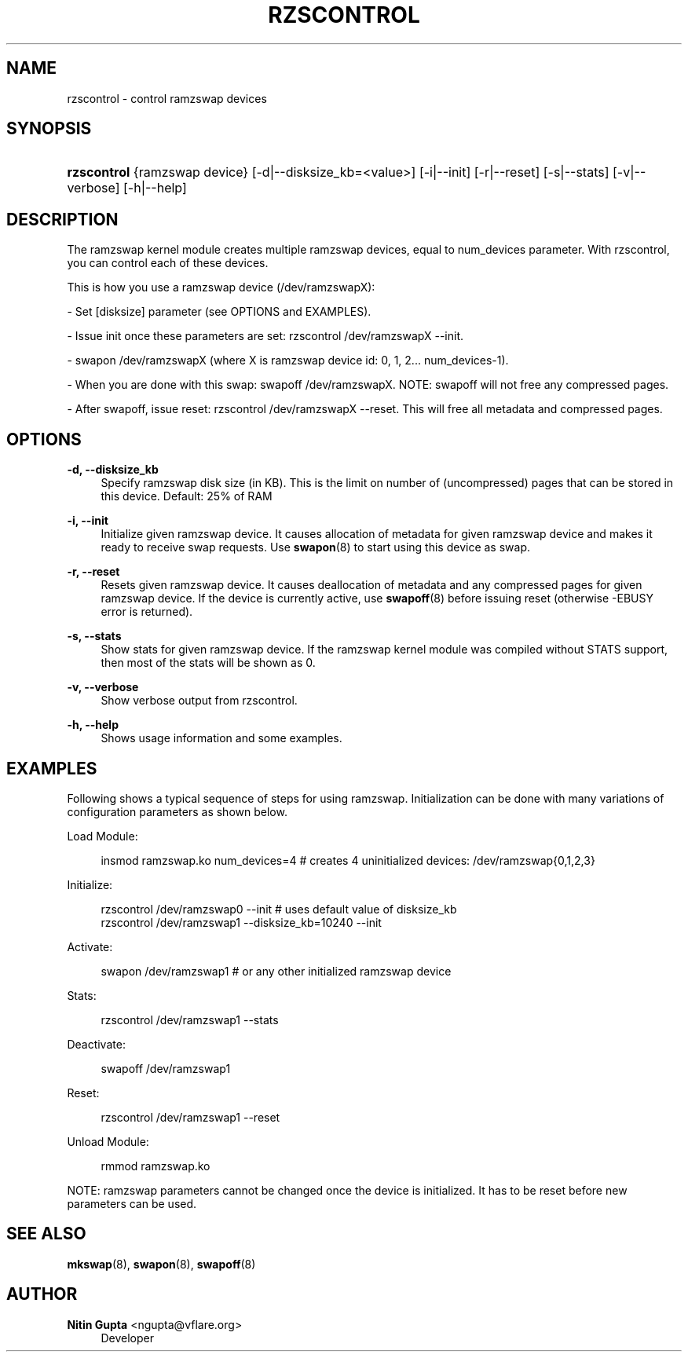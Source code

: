 '\" t
.\"     Title: rzscontrol
.\"    Author: Nitin Gupta <ngupta@vflare.org>
.\" Generator: DocBook XSL Stylesheets v1.75.2 <http://docbook.sf.net/>
.\"      Date: 05/19/2010
.\"    Manual:  
.\"    Source:    
.\"  Language: English
.\"
.TH "RZSCONTROL" "1" "05/19/2010" "" ""
.\" -----------------------------------------------------------------
.\" * set default formatting
.\" -----------------------------------------------------------------
.\" disable hyphenation
.nh
.\" disable justification (adjust text to left margin only)
.ad l
.\" -----------------------------------------------------------------
.\" * MAIN CONTENT STARTS HERE *
.\" -----------------------------------------------------------------
.SH "NAME"
rzscontrol \- control ramzswap devices
.SH "SYNOPSIS"
.HP \w'\fBrzscontrol\fR\ 'u
\fBrzscontrol\fR {ramzswap\ device} [\-d|\-\-disksize_kb=<value>] [\-i|\-\-init] [\-r|\-\-reset] [\-s|\-\-stats] [\-v|\-\-verbose] [\-h|\-\-help]
.SH "DESCRIPTION"
.PP
The ramzswap kernel module creates multiple ramzswap devices, equal to num_devices parameter\&. With rzscontrol, you can control each of these devices\&.
.PP
This is how you use a ramzswap device (/dev/ramzswapX):
.PP
\- Set [disksize] parameter (see OPTIONS and EXAMPLES)\&.
.PP
\- Issue init once these parameters are set: rzscontrol /dev/ramzswapX \-\-init\&.
.PP
\- swapon /dev/ramzswapX (where X is ramzswap device id: 0, 1, 2\&.\&.\&. num_devices\-1)\&.
.PP
\- When you are done with this swap: swapoff /dev/ramzswapX\&. NOTE: swapoff will not free any compressed pages\&.
.PP
\- After swapoff, issue reset: rzscontrol /dev/ramzswapX \-\-reset\&. This will free all metadata and compressed pages\&.
.SH "OPTIONS"
.PP
\fB\-d, \-\-disksize_kb\fR
.RS 4
Specify ramzswap disk size (in KB)\&. This is the limit on number of (uncompressed) pages that can be stored in this device\&. Default: 25% of RAM
.RE
.PP
\fB\-i, \-\-init\fR
.RS 4
Initialize given ramzswap device\&. It causes allocation of metadata for given ramzswap device and makes it ready to receive swap requests\&. Use
\fBswapon\fR(8)
to start using this device as swap\&.
.RE
.PP
\fB\-r, \-\-reset\fR
.RS 4
Resets given ramzswap device\&. It causes deallocation of metadata and any compressed pages for given ramzswap device\&. If the device is currently active, use
\fBswapoff\fR(8)
before issuing reset (otherwise \-EBUSY error is returned)\&.
.RE
.PP
\fB\-s, \-\-stats\fR
.RS 4
Show stats for given ramzswap device\&. If the ramzswap kernel module was compiled without STATS support, then most of the stats will be shown as 0\&.
.RE
.PP
\fB\-v, \-\-verbose\fR
.RS 4
Show verbose output from rzscontrol\&.
.RE
.PP
\fB\-h, \-\-help\fR
.RS 4
Shows usage information and some examples\&.
.RE
.SH "EXAMPLES"
.PP
Following shows a typical sequence of steps for using ramzswap\&. Initialization can be done with many variations of configuration parameters as shown below\&.
.PP
Load Module:
.sp
.if n \{\
.RS 4
.\}
.nf
    insmod ramzswap\&.ko num_devices=4 # creates 4 uninitialized devices: /dev/ramzswap{0,1,2,3}
    
.fi
.if n \{\
.RE
.\}
.PP
Initialize:
.sp
.if n \{\
.RS 4
.\}
.nf
    rzscontrol /dev/ramzswap0 \-\-init # uses default value of disksize_kb
    rzscontrol /dev/ramzswap1 \-\-disksize_kb=10240 \-\-init
    
.fi
.if n \{\
.RE
.\}
.PP
Activate:
.sp
.if n \{\
.RS 4
.\}
.nf
    swapon /dev/ramzswap1 # or any other initialized ramzswap device
    
.fi
.if n \{\
.RE
.\}
.PP
Stats:
.sp
.if n \{\
.RS 4
.\}
.nf
    rzscontrol /dev/ramzswap1 \-\-stats
    
.fi
.if n \{\
.RE
.\}
.PP
Deactivate:
.sp
.if n \{\
.RS 4
.\}
.nf
    swapoff /dev/ramzswap1
    
.fi
.if n \{\
.RE
.\}
.PP
Reset:
.sp
.if n \{\
.RS 4
.\}
.nf
    rzscontrol /dev/ramzswap1 \-\-reset
    
.fi
.if n \{\
.RE
.\}
.PP
Unload Module:
.sp
.if n \{\
.RS 4
.\}
.nf
    rmmod ramzswap\&.ko
    
.fi
.if n \{\
.RE
.\}
.PP
NOTE: ramzswap parameters cannot be changed once the device is initialized\&. It has to be reset before new parameters can be used\&.
.SH "SEE ALSO"
.PP

\fBmkswap\fR(8),
\fBswapon\fR(8),
\fBswapoff\fR(8)
.SH "AUTHOR"
.PP
\fBNitin Gupta\fR <\&ngupta@vflare\&.org\&>
.RS 4
Developer
.RE

